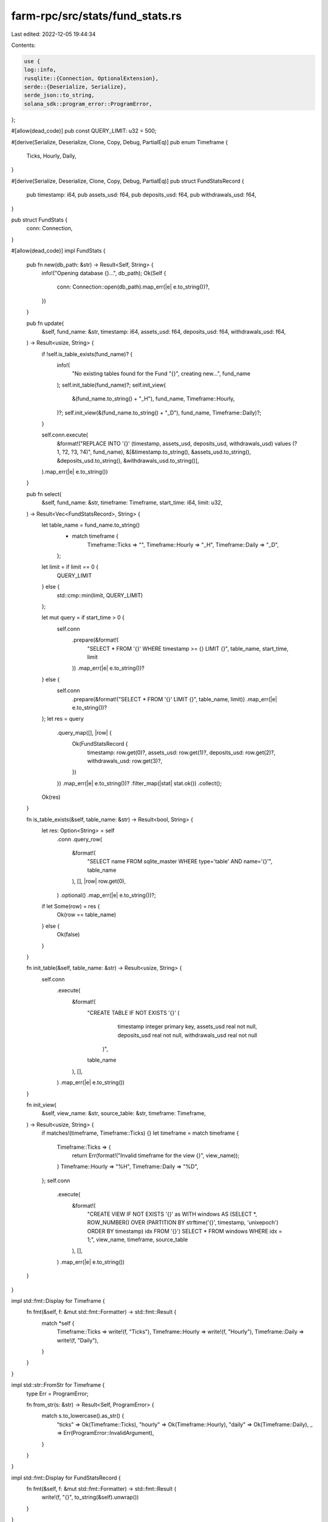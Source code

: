farm-rpc/src/stats/fund_stats.rs
================================

Last edited: 2022-12-05 19:44:34

Contents:

.. code-block:: rs

    use {
    log::info,
    rusqlite::{Connection, OptionalExtension},
    serde::{Deserialize, Serialize},
    serde_json::to_string,
    solana_sdk::program_error::ProgramError,
};

#[allow(dead_code)]
pub const QUERY_LIMIT: u32 = 500;

#[derive(Serialize, Deserialize, Clone, Copy, Debug, PartialEq)]
pub enum Timeframe {
    Ticks,
    Hourly,
    Daily,
}

#[derive(Serialize, Deserialize, Clone, Copy, Debug, PartialEq)]
pub struct FundStatsRecord {
    pub timestamp: i64,
    pub assets_usd: f64,
    pub deposits_usd: f64,
    pub withdrawals_usd: f64,
}

pub struct FundStats {
    conn: Connection,
}

#[allow(dead_code)]
impl FundStats {
    pub fn new(db_path: &str) -> Result<Self, String> {
        info!("Opening database {}...", db_path);
        Ok(Self {
            conn: Connection::open(db_path).map_err(|e| e.to_string())?,
        })
    }

    pub fn update(
        &self,
        fund_name: &str,
        timestamp: i64,
        assets_usd: f64,
        deposits_usd: f64,
        withdrawals_usd: f64,
    ) -> Result<usize, String> {
        if !self.is_table_exists(fund_name)? {
            info!(
                "No existing tables found for the Fund \"{}\", creating new...",
                fund_name
            );
            self.init_table(fund_name)?;
            self.init_view(
                &(fund_name.to_string() + "_H"),
                fund_name,
                Timeframe::Hourly,
            )?;
            self.init_view(&(fund_name.to_string() + "_D"), fund_name, Timeframe::Daily)?;
        }

        self.conn.execute(
            &format!("REPLACE INTO '{}' (timestamp, assets_usd, deposits_usd, withdrawals_usd) values (?1, ?2, ?3, ?4)", fund_name),
            &[&timestamp.to_string(), &assets_usd.to_string(), &deposits_usd.to_string(), &withdrawals_usd.to_string()],
        ).map_err(|e| e.to_string())
    }

    pub fn select(
        &self,
        fund_name: &str,
        timeframe: Timeframe,
        start_time: i64,
        limit: u32,
    ) -> Result<Vec<FundStatsRecord>, String> {
        let table_name = fund_name.to_string()
            + match timeframe {
                Timeframe::Ticks => "",
                Timeframe::Hourly => "_H",
                Timeframe::Daily => "_D",
            };
        let limit = if limit == 0 {
            QUERY_LIMIT
        } else {
            std::cmp::min(limit, QUERY_LIMIT)
        };

        let mut query = if start_time > 0 {
            self.conn
                .prepare(&format!(
                    "SELECT * FROM '{}' WHERE timestamp >= {} LIMIT {}",
                    table_name, start_time, limit
                ))
                .map_err(|e| e.to_string())?
        } else {
            self.conn
                .prepare(&format!("SELECT * FROM '{}' LIMIT {}", table_name, limit))
                .map_err(|e| e.to_string())?
        };
        let res = query
            .query_map([], |row| {
                Ok(FundStatsRecord {
                    timestamp: row.get(0)?,
                    assets_usd: row.get(1)?,
                    deposits_usd: row.get(2)?,
                    withdrawals_usd: row.get(3)?,
                })
            })
            .map_err(|e| e.to_string())?
            .filter_map(|stat| stat.ok())
            .collect();

        Ok(res)
    }

    fn is_table_exists(&self, table_name: &str) -> Result<bool, String> {
        let res: Option<String> = self
            .conn
            .query_row(
                &format!(
                    "SELECT name FROM sqlite_master WHERE type='table' AND name='{}'",
                    table_name
                ),
                [],
                |row| row.get(0),
            )
            .optional()
            .map_err(|e| e.to_string())?;
        if let Some(row) = res {
            Ok(row == table_name)
        } else {
            Ok(false)
        }
    }

    fn init_table(&self, table_name: &str) -> Result<usize, String> {
        self.conn
            .execute(
                &format!(
                    "CREATE TABLE IF NOT EXISTS '{}' (
                            timestamp integer primary key,
                            assets_usd real not null,
                            deposits_usd real not null,
                            withdrawals_usd real not null
                        )",
                    table_name
                ),
                [],
            )
            .map_err(|e| e.to_string())
    }

    fn init_view(
        &self,
        view_name: &str,
        source_table: &str,
        timeframe: Timeframe,
    ) -> Result<usize, String> {
        if matches!(timeframe, Timeframe::Ticks) {}
        let timeframe = match timeframe {
            Timeframe::Ticks => {
                return Err(format!("Invalid timeframe for the view {}", view_name));
            }
            Timeframe::Hourly => "%H",
            Timeframe::Daily => "%D",
        };
        self.conn
            .execute(
                &format!(
                    "CREATE VIEW IF NOT EXISTS '{}' as WITH windows AS (SELECT *, ROW_NUMBER() OVER (PARTITION BY strftime('{}', timestamp, 'unixepoch') ORDER BY timestamp) idx FROM '{}') SELECT * FROM windows WHERE idx = 1;",
                    view_name, timeframe, source_table
                ),
                [],
            )
            .map_err(|e| e.to_string())
    }
}

impl std::fmt::Display for Timeframe {
    fn fmt(&self, f: &mut std::fmt::Formatter) -> std::fmt::Result {
        match *self {
            Timeframe::Ticks => write!(f, "Ticks"),
            Timeframe::Hourly => write!(f, "Hourly"),
            Timeframe::Daily => write!(f, "Daily"),
        }
    }
}

impl std::str::FromStr for Timeframe {
    type Err = ProgramError;

    fn from_str(s: &str) -> Result<Self, ProgramError> {
        match s.to_lowercase().as_str() {
            "ticks" => Ok(Timeframe::Ticks),
            "hourly" => Ok(Timeframe::Hourly),
            "daily" => Ok(Timeframe::Daily),
            _ => Err(ProgramError::InvalidArgument),
        }
    }
}

impl std::fmt::Display for FundStatsRecord {
    fn fmt(&self, f: &mut std::fmt::Formatter) -> std::fmt::Result {
        write!(f, "{}", to_string(&self).unwrap())
    }
}


